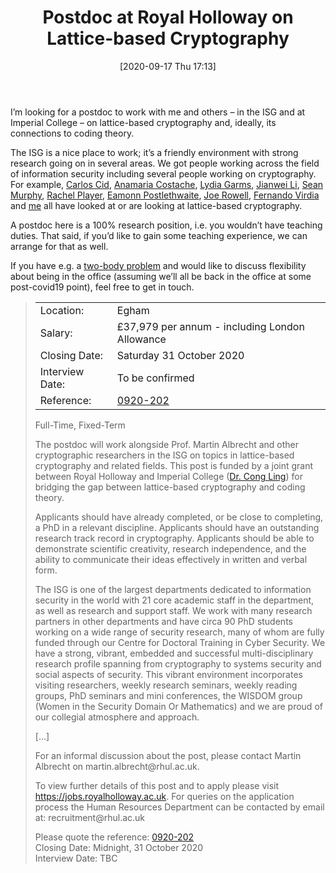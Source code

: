 #+TITLE: Postdoc at Royal Holloway on Lattice-based Cryptography
#+BLOG: martinralbrecht
#+POSTID: 1867
#+DATE: [2020-09-17 Thu 17:13]
#+OPTIONS: toc:nil num:nil todo:nil pri:nil tags:nil ^:nil
#+CATEGORY: cryptography
#+TAGS: postdoc, job, lattice-based-cryptography, lattices, coding-theory, 
#+DESCRIPTION:
I’m looking for a postdoc to work with me and others – in the ISG and at Imperial College – on lattice-based cryptography and, ideally, its connections to coding theory.

The ISG is a nice place to work; it’s a friendly environment with strong research going on in several areas. We got people working across the field of information security including several people working on cryptography. For example, [[https://pure.royalholloway.ac.uk/portal/en/persons/carlos-cid(a447674c-2c08-47a2-b318-57e3acc2bb66).html][Carlos Cid]], [[https://pure.royalholloway.ac.uk/portal/en/persons/anamaria-costache(032e770d-49a5-4298-b1e8-3ebac848daaa).html][Anamaria Costache]], [[https://pure.royalholloway.ac.uk/portal/en/persons/lydia-garms(ec9a8f31-8c97-40a5-bc37-82f2dd5f3fc5).html][Lydia Garms]], [[https://pure.royalholloway.ac.uk/portal/en/persons/jianwei-li(c48f9510-94ec-4976-9327-16cc608b03bb).html][Jianwei Li]], [[https://pure.royalholloway.ac.uk/portal/en/persons/sean-murphy(56b0d9f3-43d0-445a-88a3-266ccb8ae1dd).html][Sean Murphy]], [[https://pure.royalholloway.ac.uk/portal/en/persons/rachel-player(b3ea6a8b-0f94-41d7-9f89-7c93189d7781).html][Rachel Player]], [[https://pure.royalholloway.ac.uk/portal/en/persons/eamonn-postlethwaite(124eb90c-f5f3-4f6a-86f6-f75b4962bffe).html][Eamonn Postlethwaite]], [[https://pure.royalholloway.ac.uk/portal/en/persons/joe-rowell(01e6cf67-2447-49f8-9575-a60b42bda066).html][Joe Rowell]], [[https://pure.royalholloway.ac.uk/portal/en/persons/fernando-virdia(4ad6e099-9f70-4a5d-b0ac-cc37dd176547).html][Fernando Virdia]] and [[https://pure.royalholloway.ac.uk/portal/en/persons/martin-albrecht(ab997512-d7f9-4d99-92e1-33967032502b).html][me]] all have looked at or are looking at lattice-based cryptography.

A postdoc here is a 100% research position, i.e. you wouldn’t have teaching duties. That said, if you’d like to gain some teaching experience, we can arrange for that as well.

If you have e.g. a [[https://en.wikipedia.org/wiki/Two-body_problem_(career)][two-body problem]] and would like to discuss flexibility about being in the office (assuming we’ll all be back in the office at some post-covid19 point), feel free to get in touch.

#+HTML:<!--more-->

#+begin_quote
| Location:       | Egham                                          |
| Salary:         | £37,979 per annum - including London Allowance |
| Closing Date:   | Saturday 31 October 2020                       |
| Interview Date: | To be confirmed                                |
| Reference:      | [[https://jobs.royalholloway.ac.uk/Vacancy.aspx?ref=0920-202][0920-202]]                                       |

Full-Time, Fixed-Term

The postdoc will work alongside Prof. Martin Albrecht and other cryptographic researchers in the ISG on topics in lattice-based cryptography and related fields. This post is funded by a joint grant between Royal Holloway and Imperial College ([[https://www.imperial.ac.uk/people/c.ling][Dr. Cong Ling]]) for bridging the gap between lattice-based cryptography and coding theory.

Applicants should have already completed, or be close to completing, a PhD in a relevant discipline. Applicants should have an outstanding research track record in cryptography. Applicants should be able to demonstrate scientific creativity, research independence, and the ability to communicate their ideas effectively in written and verbal form.

The ISG is one of the largest departments dedicated to information security in the world with 21 core academic staff in the department, as well as research and support staff. We work with many research partners in other departments and have circa 90 PhD students working on a wide range of security research, many of whom are fully funded through our Centre for Doctoral Training in Cyber Security. We have a strong, vibrant, embedded and successful multi-disciplinary research profile spanning from cryptography to systems security and social aspects of security. This vibrant environment incorporates visiting researchers, weekly research seminars, weekly reading groups, PhD seminars and mini conferences, the WISDOM group (Women in the Security Domain Or Mathematics) and we are proud of our collegial atmosphere and approach. 

[…]

For an informal discussion about the post, please contact Martin Albrecht on
martin.albrecht@rhul.ac.uk.

To view further details of this post and to apply please visit https://jobs.royalholloway.ac.uk. For queries on the application process the Human Resources Department can be contacted by email at: recruitment@rhul.ac.uk 

Please quote the reference: [[https://jobs.royalholloway.ac.uk/Vacancy.aspx?ref=0920-202][0920-202]]\\
Closing Date:   Midnight, 31 October 2020\\
Interview Date: TBC\\
#+end_quote
